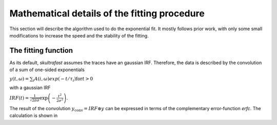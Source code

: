 Mathematical details of the fitting procedure
=============================================

This section will describe the algorithm used to do the exponential fit. It
mostly follows prior work, with only some small modifications to increase the
speed and the stability of the fitting.

The fitting function
--------------------
As its default, *skultrafast* assumes the traces have an gaussian IRF.
Therefore, the data is described by the convolution of a sum of one-sided
exponentials

:math:`y(t, \omega)= \sum_i A(i, \omega) exp(-t/\tau_i) \textrm{for} t>0`

with a gaussian IRF

:math:`IRF(t) = \frac{1}{\sqrt{2 \pi \sigma}} \exp\left
(-\frac{t^2}{2\sigma^2}\right)`.

The result of the convolution :math:`y_{\textrm{conv}} = IRF \circledast y`
can be expressed in terms of the complementary error-function `erfc`. The
calculation is shown in 


